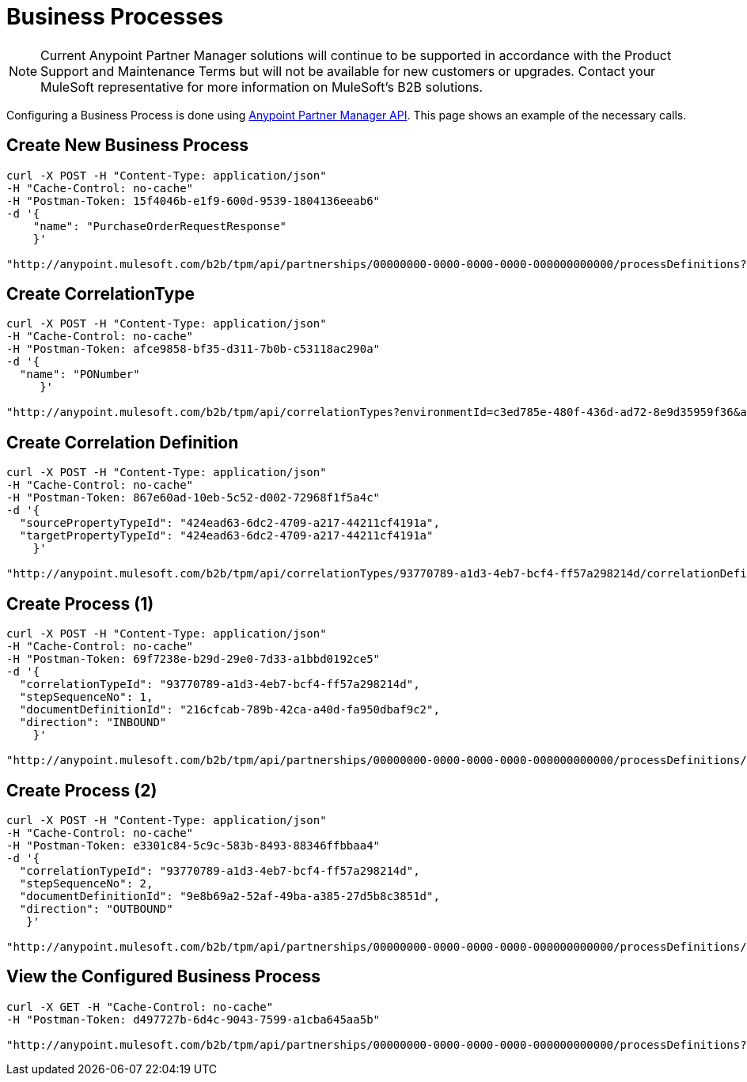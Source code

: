 = Business Processes

NOTE: Current Anypoint Partner Manager solutions will continue to be supported in accordance with the Product Support and Maintenance Terms  but will not be available for new customers or upgrades. Contact your MuleSoft representative for more information on MuleSoft's B2B solutions.

Configuring a Business Process is done using link:/anypoint-b2b/anypoint-partner-manager-api[Anypoint Partner Manager API]. This page shows an example of the necessary calls. 

== Create New Business Process

----
curl -X POST -H "Content-Type: application/json"
-H "Cache-Control: no-cache"
-H "Postman-Token: 15f4046b-e1f9-600d-9539-1804136eeab6"
-d '{
    "name": "PurchaseOrderRequestResponse"
    }'

"http://anypoint.mulesoft.com/b2b/tpm/api/partnerships/00000000-0000-0000-0000-000000000000/processDefinitions?environmentId=c3ed785e-480f-436d-ad72-8e9d35959f36&apiKey=b10ddf010da74f4b8f515433e8c7156d"
----

== Create CorrelationType

----
curl -X POST -H "Content-Type: application/json"
-H "Cache-Control: no-cache"
-H "Postman-Token: afce9858-bf35-d311-7b0b-c53118ac290a"
-d '{
  "name": "PONumber"
     }'

"http://anypoint.mulesoft.com/b2b/tpm/api/correlationTypes?environmentId=c3ed785e-480f-436d-ad72-8e9d35959f36&apiKey=b10ddf010da74f4b8f515433e8c7156d"
----

== Create Correlation Definition

----
curl -X POST -H "Content-Type: application/json"
-H "Cache-Control: no-cache"
-H "Postman-Token: 867e60ad-10eb-5c52-d002-72968f1f5a4c"
-d '{
  "sourcePropertyTypeId": "424ead63-6dc2-4709-a217-44211cf4191a",
  "targetPropertyTypeId": "424ead63-6dc2-4709-a217-44211cf4191a"
    }'

"http://anypoint.mulesoft.com/b2b/tpm/api/correlationTypes/93770789-a1d3-4eb7-bcf4-ff57a298214d/correlationDefinitions?environmentId=c3ed785e-480f-436d-ad72-8e9d35959f36&apiKey=b10ddf010da74f4b8f515433e8c7156d"
----

== Create Process (1)

----
curl -X POST -H "Content-Type: application/json"
-H "Cache-Control: no-cache"
-H "Postman-Token: 69f7238e-b29d-29e0-7d33-a1bbd0192ce5"
-d '{
  "correlationTypeId": "93770789-a1d3-4eb7-bcf4-ff57a298214d",
  "stepSequenceNo": 1,
  "documentDefinitionId": "216cfcab-789b-42ca-a40d-fa950dbaf9c2",
  "direction": "INBOUND"
    }'

"http://anypoint.mulesoft.com/b2b/tpm/api/partnerships/00000000-0000-0000-0000-000000000000/processDefinitions/d32e72a0-446e-4f77-8ebb-d55be46ecb86/processStepDefinitions?environmentId=c3ed785e-480f-436d-ad72-8e9d35959f36&apiKey=b10ddf010da74f4b8f515433e8c7156d"
----

== Create Process (2)

----
curl -X POST -H "Content-Type: application/json"
-H "Cache-Control: no-cache"
-H "Postman-Token: e3301c84-5c9c-583b-8493-88346ffbbaa4"
-d '{
  "correlationTypeId": "93770789-a1d3-4eb7-bcf4-ff57a298214d",
  "stepSequenceNo": 2,
  "documentDefinitionId": "9e8b69a2-52af-49ba-a385-27d5b8c3851d",
  "direction": "OUTBOUND"
   }'

"http://anypoint.mulesoft.com/b2b/tpm/api/partnerships/00000000-0000-0000-0000-000000000000/processDefinitions/d32e72a0-446e-4f77-8ebb-d55be46ecb86/processStepDefinitions?environmentId=c3ed785e-480f-436d-ad72-8e9d35959f36&apiKey=b10ddf010da74f4b8f515433e8c7156d"
----

== View the Configured Business Process

----
curl -X GET -H "Cache-Control: no-cache"
-H "Postman-Token: d497727b-6d4c-9043-7599-a1cba645aa5b"

"http://anypoint.mulesoft.com/b2b/tpm/api/partnerships/00000000-0000-0000-0000-000000000000/processDefinitions?environmentId=c3ed785e-480f-436d-ad72-8e9d35959f36&apiKey=b10ddf010da74f4b8f515433e8c7156d"
----
